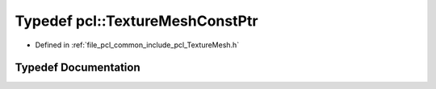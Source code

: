 .. _exhale_typedef_namespacepcl_1aa2cd443fa3250f54a633ce8b0f41225d:

Typedef pcl::TextureMeshConstPtr
================================

- Defined in :ref:`file_pcl_common_include_pcl_TextureMesh.h`


Typedef Documentation
---------------------


.. doxygentypedef:: pcl::TextureMeshConstPtr
